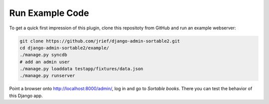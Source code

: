 .. _demos:

================
Run Example Code
================

To get a quick first impression of this plugin, clone this repositoty
from GitHub and run an example webserver:

.. code:: bash

	git clone https://github.com/jrief/django-admin-sortable2.git
	cd django-admin-sortable2/example/
	./manage.py syncdb
	# add an admin user
	./manage.py loaddata testapp/fixtures/data.json
	./manage.py runserver

Point a browser onto http://localhost:8000/admin/, log in and go to *Sortable books*. There you can
test the behavior of this Django app.
